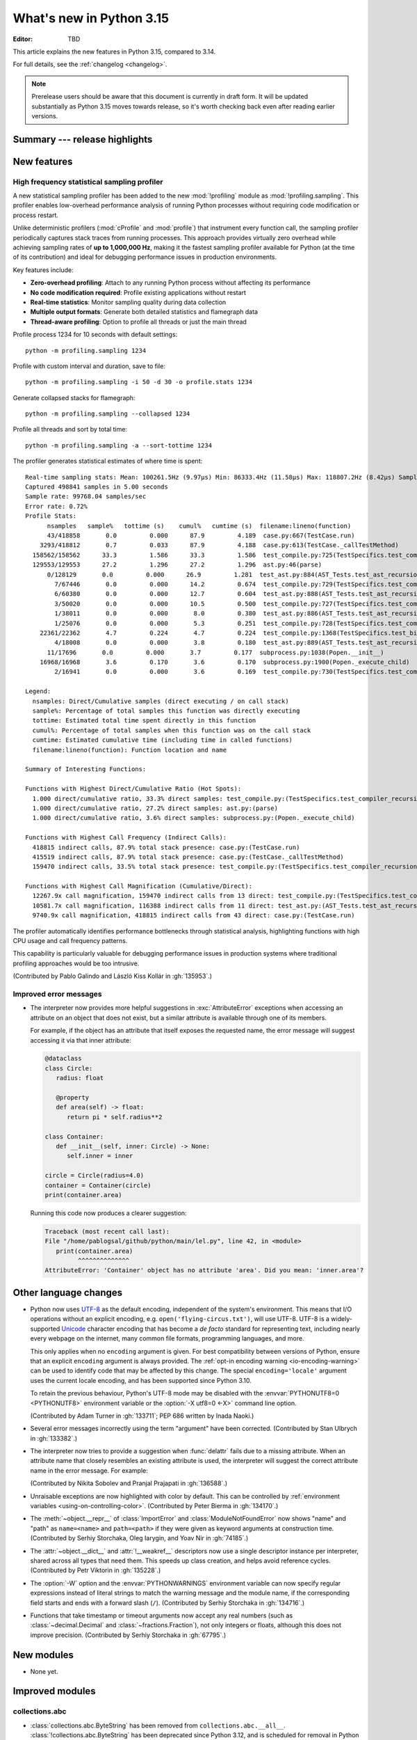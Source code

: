 
****************************
  What's new in Python 3.15
****************************

:Editor: TBD

.. Rules for maintenance:

   * Anyone can add text to this document.  Do not spend very much time
   on the wording of your changes, because your text will probably
   get rewritten to some degree.

   * The maintainer will go through Misc/NEWS periodically and add
   changes; it's therefore more important to add your changes to
   Misc/NEWS than to this file.

   * This is not a complete list of every single change; completeness
   is the purpose of Misc/NEWS.  Some changes I consider too small
   or esoteric to include.  If such a change is added to the text,
   I'll just remove it.  (This is another reason you shouldn't spend
   too much time on writing your addition.)

   * If you want to draw your new text to the attention of the
   maintainer, add 'XXX' to the beginning of the paragraph or
   section.

   * It's OK to just add a fragmentary note about a change.  For
   example: "XXX Describe the transmogrify() function added to the
   socket module."  The maintainer will research the change and
   write the necessary text.

   * You can comment out your additions if you like, but it's not
   necessary (especially when a final release is some months away).

   * Credit the author of a patch or bugfix.   Just the name is
   sufficient; the e-mail address isn't necessary.

   * It's helpful to add the issue number as a comment:

   XXX Describe the transmogrify() function added to the socket
   module.
   (Contributed by P.Y. Developer in :gh:`12345`.)

   This saves the maintainer the effort of going through the VCS log
   when researching a change.

This article explains the new features in Python 3.15, compared to 3.14.

For full details, see the :ref:`changelog <changelog>`.

.. note::

   Prerelease users should be aware that this document is currently in draft
   form. It will be updated substantially as Python 3.15 moves towards release,
   so it's worth checking back even after reading earlier versions.


Summary --- release highlights
==============================

.. This section singles out the most important changes in Python 3.15.
   Brevity is key.


.. PEP-sized items next.



New features
============

.. _whatsnew315-sampling-profiler:

High frequency statistical sampling profiler
--------------------------------------------

A new statistical sampling profiler has been added to the new :mod:`!profiling` module as
:mod:`!profiling.sampling`. This profiler enables low-overhead performance analysis of
running Python processes without requiring code modification or process restart.

Unlike deterministic profilers (:mod:`cProfile` and :mod:`profile`) that instrument
every function call, the sampling profiler periodically captures stack traces from
running processes.  This approach provides virtually zero overhead while achieving
sampling rates of **up to 1,000,000 Hz**, making it the fastest sampling profiler
available for Python (at the time of its contribution) and ideal for debugging
performance issues in production environments.

Key features include:

* **Zero-overhead profiling**: Attach to any running Python process without
  affecting its performance
* **No code modification required**: Profile existing applications without restart
* **Real-time statistics**: Monitor sampling quality during data collection
* **Multiple output formats**: Generate both detailed statistics and flamegraph data
* **Thread-aware profiling**: Option to profile all threads or just the main thread

Profile process 1234 for 10 seconds with default settings::

  python -m profiling.sampling 1234

Profile with custom interval and duration, save to file::

  python -m profiling.sampling -i 50 -d 30 -o profile.stats 1234

Generate collapsed stacks for flamegraph::

  python -m profiling.sampling --collapsed 1234

Profile all threads and sort by total time::

  python -m profiling.sampling -a --sort-tottime 1234

The profiler generates statistical estimates of where time is spent::

  Real-time sampling stats: Mean: 100261.5Hz (9.97µs) Min: 86333.4Hz (11.58µs) Max: 118807.2Hz (8.42µs) Samples: 400001
  Captured 498841 samples in 5.00 seconds
  Sample rate: 99768.04 samples/sec
  Error rate: 0.72%
  Profile Stats:
        nsamples   sample%   tottime (s)    cumul%   cumtime (s)  filename:lineno(function)
        43/418858       0.0         0.000      87.9         4.189  case.py:667(TestCase.run)
      3293/418812       0.7         0.033      87.9         4.188  case.py:613(TestCase._callTestMethod)
    158562/158562      33.3         1.586      33.3         1.586  test_compile.py:725(TestSpecifics.test_compiler_recursion_limit.<locals>.check_limit)
    129553/129553      27.2         1.296      27.2         1.296  ast.py:46(parse)
        0/128129       0.0         0.000      26.9         1.281  test_ast.py:884(AST_Tests.test_ast_recursion_limit.<locals>.check_limit)
          7/67446       0.0         0.000      14.2         0.674  test_compile.py:729(TestSpecifics.test_compiler_recursion_limit)
          6/60380       0.0         0.000      12.7         0.604  test_ast.py:888(AST_Tests.test_ast_recursion_limit)
          3/50020       0.0         0.000      10.5         0.500  test_compile.py:727(TestSpecifics.test_compiler_recursion_limit)
          1/38011       0.0         0.000       8.0         0.380  test_ast.py:886(AST_Tests.test_ast_recursion_limit)
          1/25076       0.0         0.000       5.3         0.251  test_compile.py:728(TestSpecifics.test_compiler_recursion_limit)
      22361/22362       4.7         0.224       4.7         0.224  test_compile.py:1368(TestSpecifics.test_big_dict_literal)
          4/18008       0.0         0.000       3.8         0.180  test_ast.py:889(AST_Tests.test_ast_recursion_limit)
        11/17696       0.0         0.000       3.7         0.177  subprocess.py:1038(Popen.__init__)
      16968/16968       3.6         0.170       3.6         0.170  subprocess.py:1900(Popen._execute_child)
          2/16941       0.0         0.000       3.6         0.169  test_compile.py:730(TestSpecifics.test_compiler_recursion_limit)

  Legend:
    nsamples: Direct/Cumulative samples (direct executing / on call stack)
    sample%: Percentage of total samples this function was directly executing
    tottime: Estimated total time spent directly in this function
    cumul%: Percentage of total samples when this function was on the call stack
    cumtime: Estimated cumulative time (including time in called functions)
    filename:lineno(function): Function location and name

  Summary of Interesting Functions:

  Functions with Highest Direct/Cumulative Ratio (Hot Spots):
    1.000 direct/cumulative ratio, 33.3% direct samples: test_compile.py:(TestSpecifics.test_compiler_recursion_limit.<locals>.check_limit)
    1.000 direct/cumulative ratio, 27.2% direct samples: ast.py:(parse)
    1.000 direct/cumulative ratio, 3.6% direct samples: subprocess.py:(Popen._execute_child)

  Functions with Highest Call Frequency (Indirect Calls):
    418815 indirect calls, 87.9% total stack presence: case.py:(TestCase.run)
    415519 indirect calls, 87.9% total stack presence: case.py:(TestCase._callTestMethod)
    159470 indirect calls, 33.5% total stack presence: test_compile.py:(TestSpecifics.test_compiler_recursion_limit)

  Functions with Highest Call Magnification (Cumulative/Direct):
    12267.9x call magnification, 159470 indirect calls from 13 direct: test_compile.py:(TestSpecifics.test_compiler_recursion_limit)
    10581.7x call magnification, 116388 indirect calls from 11 direct: test_ast.py:(AST_Tests.test_ast_recursion_limit)
    9740.9x call magnification, 418815 indirect calls from 43 direct: case.py:(TestCase.run)

The profiler automatically identifies performance bottlenecks through statistical
analysis, highlighting functions with high CPU usage and call frequency patterns.

This capability is particularly valuable for debugging performance issues in
production systems where traditional profiling approaches would be too intrusive.

(Contributed by Pablo Galindo and László Kiss Kollár in :gh:`135953`.)


Improved error messages
-----------------------

* The interpreter now provides more helpful suggestions in :exc:`AttributeError`
  exceptions when accessing an attribute on an object that does not exist, but
  a similar attribute is available through one of its members.

  For example, if the object has an attribute that itself exposes the requested
  name, the error message will suggest accessing it via that inner attribute:

  .. code-block:: python

     @dataclass
     class Circle:
        radius: float

        @property
        def area(self) -> float:
           return pi * self.radius**2

     class Container:
        def __init__(self, inner: Circle) -> None:
           self.inner = inner

     circle = Circle(radius=4.0)
     container = Container(circle)
     print(container.area)

  Running this code now produces a clearer suggestion:

  .. code-block:: pycon

     Traceback (most recent call last):
     File "/home/pablogsal/github/python/main/lel.py", line 42, in <module>
        print(container.area)
              ^^^^^^^^^^^^^^
     AttributeError: 'Container' object has no attribute 'area'. Did you mean: 'inner.area'?


Other language changes
======================

* Python now uses UTF-8_ as the default encoding, independent of the system's
  environment. This means that I/O operations without an explicit encoding,
  e.g. ``open('flying-circus.txt')``, will use UTF-8.
  UTF-8 is a widely-supported Unicode_ character encoding that has become a
  *de facto* standard for representing text, including nearly every webpage
  on the internet, many common file formats, programming languages, and more.

  This only applies when no ``encoding`` argument is given. For best
  compatibility between versions of Python, ensure that an explicit ``encoding``
  argument is always provided. The :ref:`opt-in encoding warning <io-encoding-warning>`
  can be used to identify code that may be affected by this change.
  The special ``encoding='locale'`` argument uses the current locale
  encoding, and has been supported since Python 3.10.

  To retain the previous behaviour, Python's UTF-8 mode may be disabled with
  the :envvar:`PYTHONUTF8=0 <PYTHONUTF8>` environment variable or the
  :option:`-X utf8=0 <-X>` command line option.

  .. seealso:: :pep:`686` for further details.

  .. _UTF-8: https://en.wikipedia.org/wiki/UTF-8
  .. _Unicode: https://home.unicode.org/

  (Contributed by Adam Turner in :gh:`133711`; PEP 686 written by Inada Naoki.)

* Several error messages incorrectly using the term "argument" have been corrected.
  (Contributed by Stan Ulbrych in :gh:`133382`.)

* The interpreter now tries to provide a suggestion when
  :func:`delattr` fails due to a missing attribute.
  When an attribute name that closely resembles an existing attribute is used,
  the interpreter will suggest the correct attribute name in the error message.
  For example:

  .. doctest::

     >>> class A:
     ...     pass
     >>> a = A()
     >>> a.abcde = 1
     >>> del a.abcdf  # doctest: +ELLIPSIS
     Traceback (most recent call last):
     ...
     AttributeError: 'A' object has no attribute 'abcdf'. Did you mean: 'abcde'?

  (Contributed by Nikita Sobolev and Pranjal Prajapati in :gh:`136588`.)

* Unraisable exceptions are now highlighted with color by default. This can be
  controlled by :ref:`environment variables <using-on-controlling-color>`.
  (Contributed by Peter Bierma in :gh:`134170`.)

* The :meth:`~object.__repr__` of :class:`ImportError` and :class:`ModuleNotFoundError`
  now shows "name" and "path" as ``name=<name>`` and ``path=<path>`` if they were given
  as keyword arguments at construction time.
  (Contributed by Serhiy Storchaka, Oleg Iarygin, and Yoav Nir in :gh:`74185`.)

* The :attr:`~object.__dict__` and :attr:`!__weakref__` descriptors now use a
  single descriptor instance per interpreter, shared across all types that
  need them.
  This speeds up class creation, and helps avoid reference cycles.
  (Contributed by Petr Viktorin in :gh:`135228`.)

* The :option:`-W` option and the :envvar:`PYTHONWARNINGS` environment variable
  can now specify regular expressions instead of literal strings to match
  the warning message and the module name, if the corresponding field starts
  and ends with a forward slash (``/``).
  (Contributed by Serhiy Storchaka in :gh:`134716`.)

* Functions that take timestamp or timeout arguments now accept any real
  numbers (such as :class:`~decimal.Decimal` and :class:`~fractions.Fraction`),
  not only integers or floats, although this does not improve precision.
  (Contributed by Serhiy Storchaka in :gh:`67795`.)


New modules
===========

* None yet.


Improved modules
================

collections.abc
---------------

* :class:`collections.abc.ByteString` has been removed from
  ``collections.abc.__all__``. :class:`!collections.abc.ByteString` has been
  deprecated since Python 3.12, and is scheduled for removal in Python 3.17.

* The following statements now cause ``DeprecationWarning``\ s to be emitted at
  runtime:

  * ``from collections.abc import ByteString``
  * ``import collections.abc; collections.abc.ByteString``.

  ``DeprecationWarning``\ s were already emitted if
  :class:`collections.abc.ByteString` was subclassed or used as the second
  argument to :func:`isinstance` or :func:`issubclass`, but warnings were not
  previously emitted if it was merely imported or accessed from the
  :mod:`!collections.abc` module.

dbm
---

* Added new :meth:`!reorganize` methods to :mod:`dbm.dumb` and :mod:`dbm.sqlite3`
  which allow to recover unused free space previously occupied by deleted entries.
  (Contributed by Andrea Oliveri in :gh:`134004`.)



difflib
-------

  .. _whatsnew315-color-difflib:

* Introduced the optional *color* parameter to :func:`difflib.unified_diff`,
  enabling color output similar to :program:`git diff`.
  This can be controlled by :ref:`environment variables
  <using-on-controlling-color>`.
  (Contributed by Douglas Thor in :gh:`133725`.)

* Improved the styling of HTML diff pages generated by the :class:`difflib.HtmlDiff`
  class, and migrated the output to the HTML5 standard.
  (Contributed by Jiahao Li in :gh:`134580`.)


hashlib
-------

* Ensure that hash functions guaranteed to be always *available* exist as
  attributes of :mod:`hashlib` even if they will not work at runtime due to
  missing backend implementations. For instance, ``hashlib.md5`` will no
  longer raise :exc:`AttributeError` if OpenSSL is not available and Python
  has been built without MD5 support.
  (Contributed by Bénédikt Tran in :gh:`136929`.)


http.client
-----------

* A new *max_response_headers* keyword-only parameter has been added to
  :class:`~http.client.HTTPConnection` and :class:`~http.client.HTTPSConnection`
  constructors. This parameter overrides the default maximum number of allowed
  response headers.
  (Contributed by Alexander Enrique Urieles Nieto in :gh:`131724`.)


http.cookies
------------

* Allow '``"``' double quotes in cookie values.
  (Contributed by Nick Burns and Senthil Kumaran in :gh:`92936`.)


locale
------

* :func:`~locale.setlocale` now supports language codes with ``@``-modifiers.
  ``@``-modifier are no longer silently removed in :func:`~locale.getlocale`,
  but included in the language code.
  (Contributed by Serhiy Storchaka in :gh:`137729`.)


math
----

* Add :func:`math.isnormal` and :func:`math.issubnormal` functions.
  (Contributed by Sergey B Kirpichev in :gh:`132908`.)

* Add :func:`math.fmax`, :func:`math.fmin` and :func:`math.signbit` functions.
  (Contributed by Bénédikt Tran in :gh:`135853`.)


mmap
----

* :class:`mmap.mmap` now has a *trackfd* parameter on Windows;
  if it is ``False``, the file handle corresponding to *fileno* will
  not be duplicated.
  (Contributed by Serhiy Storchaka in :gh:`78502`.)


os.path
-------

* Add support of the all-but-last mode in :func:`~os.path.realpath`.
  (Contributed by Serhiy Storchaka in :gh:`71189`.)

* The *strict* parameter to :func:`os.path.realpath` accepts a new value,
  :data:`os.path.ALLOW_MISSING`.
  If used, errors other than :exc:`FileNotFoundError` will be re-raised;
  the resulting path can be missing but it will be free of symlinks.
  (Contributed by Petr Viktorin for :cve:`2025-4517`.)


resource
--------

* Add new constants: :data:`~resource.RLIMIT_NTHR`,
  :data:`~resource.RLIMIT_UMTXP`, :data:`~resource.RLIMIT_THREADS`,
  :data:`~resource.RLIM_SAVED_CUR`, and :data:`~resource.RLIM_SAVED_MAX`.
  (Contributed by Serhiy Storchaka in :gh:`137512`.)


shelve
------

* Added new :meth:`!reorganize` method to :mod:`shelve` used to recover unused free
  space previously occupied by deleted entries.
  (Contributed by Andrea Oliveri in :gh:`134004`.)


socket
------

* Add constants for the ISO-TP CAN protocol.
  (Contributed by Patrick Menschel and Stefan Tatschner in :gh:`86819`.)


sqlite3
-------

* The :ref:`command-line interface <sqlite3-cli>` has several new features:

   * SQL keyword completion on <tab>.
     (Contributed by Long Tan in :gh:`133393`.)

   * Prompts, error messages, and help text are now colored.
     This is enabled by default, see :ref:`using-on-controlling-color` for
     details.
     (Contributed by Stan Ulbrych and Łukasz Langa in :gh:`133461`.)


ssl
---

* Indicate through :data:`ssl.HAS_PSK_TLS13` whether the :mod:`ssl` module
  supports "External PSKs" in TLSv1.3, as described in RFC 9258.
  (Contributed by Will Childs-Klein in :gh:`133624`.)

* Added new methods for managing groups used for SSL key agreement

   * :meth:`ssl.SSLContext.set_groups` sets the groups allowed for doing
     key agreement, extending the previous
     :meth:`ssl.SSLContext.set_ecdh_curve` method.
     This new API provides the ability to list multiple groups and
     supports fixed-field and post-quantum groups in addition to ECDH
     curves. This method can also be used to control what key shares
     are sent in the TLS handshake.
   * :meth:`ssl.SSLSocket.group` returns the group selected for doing key
     agreement on the current connection after the TLS handshake completes.
     This call requires OpenSSL 3.2 or later.
   * :meth:`ssl.SSLContext.get_groups` returns a list of all available key
     agreement groups compatible with the minimum and maximum TLS versions
     currently set in the context. This call requires OpenSSL 3.5 or later.

   (Contributed by Ron Frederick in :gh:`136306`.)

* Added a new method :meth:`ssl.SSLContext.set_ciphersuites` for setting TLS 1.3
  ciphers. For TLS 1.2 or earlier, :meth:`ssl.SSLContext.set_ciphers` should
  continue to be used. Both calls can be made on the same context and the
  selected cipher suite will depend on the TLS version negotiated when a
  connection is made.
  (Contributed by Ron Frederick in :gh:`137197`.)

* Added new methods for managing signature algorithms:

  * :func:`ssl.get_sigalgs` returns a list of all available TLS signature
    algorithms. This call requires OpenSSL 3.4 or later.
  * :meth:`ssl.SSLContext.set_client_sigalgs` sets the signature algorithms
    allowed for certificate-based client authentication.
  * :meth:`ssl.SSLContext.set_server_sigalgs` sets the signature algorithms
    allowed for the server to complete the TLS handshake.
  * :meth:`ssl.SSLSocket.client_sigalg` returns the signature algorithm
    selected for client authentication on the current connection. This call
    requires OpenSSL 3.5 or later.
  * :meth:`ssl.SSLSocket.server_sigalg` returns the signature algorithm
    selected for the server to complete the TLS handshake on the current
    connection. This call requires OpenSSL 3.5 or later.

   (Contributed by Ron Frederick in :gh:`138252`.)


sys
---

* Add :data:`sys.abi_info` namespace to improve access to ABI information.
  (Contributed by Klaus Zimmermann in :gh:`137476`.)


tarfile
-------

* :func:`~tarfile.data_filter` now normalizes symbolic link targets in order to
  avoid path traversal attacks.
  (Contributed by Petr Viktorin in :gh:`127987` and :cve:`2025-4138`.)
* :func:`~tarfile.TarFile.extractall` now skips fixing up directory attributes
  when a directory was removed or replaced by another kind of file.
  (Contributed by Petr Viktorin in :gh:`127987` and :cve:`2024-12718`.)
* :func:`~tarfile.TarFile.extract` and :func:`~tarfile.TarFile.extractall`
  now (re-)apply the extraction filter when substituting a link (hard or
  symbolic) with a copy of another archive member, and when fixing up
  directory attributes.
  The former raises a new exception, :exc:`~tarfile.LinkFallbackError`.
  (Contributed by Petr Viktorin for :cve:`2025-4330` and :cve:`2024-12718`.)
* :func:`~tarfile.TarFile.extract` and :func:`~tarfile.TarFile.extractall`
  no longer extract rejected members when
  :func:`~tarfile.TarFile.errorlevel` is zero.
  (Contributed by Matt Prodani and Petr Viktorin in :gh:`112887`
  and :cve:`2025-4435`.)
* :func:`~tarfile.TarFile.extract` and :func:`~tarfile.TarFile.extractall`
  now replace slashes by backslashes in symlink targets on Windows to prevent
  creation of corrupted links.
  (Contributed by Christoph Walcher in :gh:`57911`.)


timeit
------

* Error tracebacks are now colourised by default. This can be controlled by
  :ref:`environment variables <using-on-controlling-color>`.
  (Contributed by Yi Hong in :gh:`139374`.)


types
------

* Expose the write-through :func:`locals` proxy type
  as :data:`types.FrameLocalsProxyType`.
  This represents the type of the :attr:`frame.f_locals` attribute,
  as described in :pep:`667`.


unittest
--------

* :func:`unittest.TestCase.assertLogs` will now accept a formatter
  to control how messages are formatted.
  (Contributed by Garry Cairns in :gh:`134567`.)


zlib
----

* Allow combining two Adler-32 checksums via :func:`~zlib.adler32_combine`.
  (Contributed by Callum Attryde and Bénédikt Tran in :gh:`134635`.)

* Allow combining two CRC-32 checksums via :func:`~zlib.crc32_combine`.
  (Contributed by Bénédikt Tran in :gh:`134635`.)


.. Add improved modules above alphabetically, not here at the end.

Optimizations
=============

module_name
-----------

* TODO



Deprecated
==========

CLI
---

* Deprecate :option:`-b` and :option:`!-bb` command line options
  and schedule them to become no-op in Python 3.17.
  These were primarily helpers for the Python 2 -> 3 transition.
  Starting with Python 3.17, no :exc:`BytesWarning` will be raised
  for these cases; use a type checker instead.

  (Contributed by Nikita Sobolev in :gh:`136355`.)

hashlib
-------

* In hash function constructors such as :func:`~hashlib.new` or the
  direct hash-named constructors such as :func:`~hashlib.md5` and
  :func:`~hashlib.sha256`, their optional initial data parameter could
  also be passed a keyword argument named ``data=`` or ``string=`` in
  various :mod:`hashlib` implementations.

  Support for the ``string`` keyword argument name is now deprecated and
  is slated for removal in Python 3.19. Prefer passing the initial data as
  a positional argument for maximum backwards compatibility.

  (Contributed by Bénédikt Tran in :gh:`134978`.)


.. Add deprecations above alphabetically, not here at the end.

Removed
=======

ctypes
------

* Removed the undocumented function :func:`!ctypes.SetPointerType`,
  which has been deprecated since Python 3.13.
  (Contributed by Bénédikt Tran in :gh:`133866`.)


glob
----

* Removed the undocumented :func:`!glob.glob0` and :func:`!glob.glob1`
  functions, which have been deprecated since Python 3.13. Use
  :func:`glob.glob` and pass a directory to its *root_dir* argument instead.
  (Contributed by Barney Gale in :gh:`137466`.)


http.server
-----------

* Removed the :class:`!CGIHTTPRequestHandler` class
  and the ``--cgi`` flag from the :program:`python -m http.server`
  command-line interface. They were deprecated in Python 3.13.
  (Contributed by Bénédikt Tran in :gh:`133810`.)


pathlib
-------

* Removed deprecated :meth:`!pathlib.PurePath.is_reserved`.
  Use :func:`os.path.isreserved` to detect reserved paths on Windows.
  (Contributed by Nikita Sobolev in :gh:`133875`.)


platform
--------

* Removed the :func:`!platform.java_ver` function,
  which was deprecated since Python 3.13.
  (Contributed by Alexey Makridenko in :gh:`133604`.)


sre_*
-----

* Removed :mod:`!sre_compile`, :mod:`!sre_constants` and :mod:`!sre_parse` modules.
  (Contributed by Stan Ulbrych in :gh:`135994`.)


sysconfig
---------

* Removed the *check_home* parameter of :func:`sysconfig.is_python_build`.
  (Contributed by Filipe Laíns in :gh:`92897`.)


threading
---------

* Remove support for arbitrary positional or keyword arguments in the C
  implementation of :class:`~threading.RLock` objects. This was deprecated
  in Python 3.14.
  (Contributed by Bénédikt Tran in :gh:`134087`.)


typing
------

* The undocumented keyword argument syntax for creating
  :class:`~typing.NamedTuple` classes (for example,
  ``Point = NamedTuple("Point", x=int, y=int)``) is no longer supported.
  Use the class-based syntax or the functional syntax instead.
  (Contributed by Bénédikt Tran in :gh:`133817`.)

* Using ``TD = TypedDict("TD")`` or ``TD = TypedDict("TD", None)`` to
  construct a :class:`~typing.TypedDict` type with zero field is no
  longer supported. Use ``class TD(TypedDict): pass``
  or ``TD = TypedDict("TD", {})`` instead.
  (Contributed by Bénédikt Tran in :gh:`133823`.)

* Code like ``class ExtraTypeVars(P1[S], Protocol[T, T2]): ...`` now raises
  a :exc:`TypeError`, because ``S`` is not listed in ``Protocol`` parameters.
  (Contributed by Nikita Sobolev in :gh:`137191`.)

* Code like ``class B2(A[T2], Protocol[T1, T2]): ...`` now correctly handles
  type parameters order: it is ``(T1, T2)``, not ``(T2, T1)``
  as it was incorrectly infered in runtime before.
  (Contributed by Nikita Sobolev in :gh:`137191`.)

* :class:`typing.ByteString` has been removed from ``typing.__all__``.
  :class:`!typing.ByteString` has been deprecated since Python 3.9, and is
  scheduled for removal in Python 3.17.

* The following statements now cause ``DeprecationWarning``\ s to be emitted at
  runtime:

  * ``from typing import ByteString``
  * ``import typing; typing.ByteString``.

  ``DeprecationWarning``\ s were already emitted if :class:`typing.ByteString`
  was subclassed or used as the second argument to :func:`isinstance` or
  :func:`issubclass`, but warnings were not previously emitted if it was merely
  imported or accessed from the :mod:`!typing` module.


unicodedata
-----------

* The Unicode database has been updated to Unicode 17.0.0.


wave
----

* Removed the ``getmark()``, ``setmark()`` and ``getmarkers()`` methods
  of the :class:`~wave.Wave_read` and :class:`~wave.Wave_write` classes,
  which were deprecated since Python 3.13.
  (Contributed by Bénédikt Tran in :gh:`133873`.)


zipimport
---------

* Remove deprecated :meth:`!zipimport.zipimporter.load_module`.
  Use :meth:`zipimport.zipimporter.exec_module` instead.
  (Contributed by Jiahao Li in :gh:`133656`.)


Porting to Python 3.15
======================

This section lists previously described changes and other bugfixes
that may require changes to your code.


Build changes
=============

* Removed implicit fallback to the bundled copy of the ``libmpdec`` library.
  Now this should be explicitly enabled with :option:`--with-system-libmpdec`
  set to ``no`` or with :option:`!--without-system-libmpdec`.
  (Contributed by Sergey B Kirpichev in :gh:`115119`.)


C API changes
=============

New features
------------

* Add :c:func:`PySys_GetAttr`, :c:func:`PySys_GetAttrString`,
  :c:func:`PySys_GetOptionalAttr`, and :c:func:`PySys_GetOptionalAttrString`
  functions as replacements for :c:func:`PySys_GetObject`.
  (Contributed by Serhiy Storchaka in :gh:`108512`.)

* Add :c:type:`PyUnstable_Unicode_GET_CACHED_HASH` to get the cached hash of
  a string. See the documentation for caveats.
  (Contributed by Petr Viktorin in :gh:`131510`.)

* Add API for checking an extension module's ABI compatibility:
  :c:data:`Py_mod_abi`, :c:func:`PyABIInfo_Check`, :c:macro:`PyABIInfo_VAR`
  and :c:data:`Py_mod_abi`.
  (Contributed by Petr Viktorin in :gh:`137210`.)

* Implement :pep:`782`, the :ref:`PyBytesWriter API <pybyteswriter>`.
  Add functions:

  * :c:func:`PyBytesWriter_Create`
  * :c:func:`PyBytesWriter_Discard`
  * :c:func:`PyBytesWriter_FinishWithPointer`
  * :c:func:`PyBytesWriter_FinishWithSize`
  * :c:func:`PyBytesWriter_Finish`
  * :c:func:`PyBytesWriter_Format`
  * :c:func:`PyBytesWriter_GetData`
  * :c:func:`PyBytesWriter_GetSize`
  * :c:func:`PyBytesWriter_GrowAndUpdatePointer`
  * :c:func:`PyBytesWriter_Grow`
  * :c:func:`PyBytesWriter_Resize`
  * :c:func:`PyBytesWriter_WriteBytes`

  (Contributed by Victor Stinner in :gh:`129813`.)


Porting to Python 3.15
----------------------

* :class:`sqlite3.Connection` APIs has been cleaned up.

  * All parameters of :func:`sqlite3.connect` except *database* are now keyword-only.
  * The first three parameters of methods :meth:`~sqlite3.Connection.create_function`
    and :meth:`~sqlite3.Connection.create_aggregate` are now positional-only.
  * The first parameter of methods :meth:`~sqlite3.Connection.set_authorizer`,
    :meth:`~sqlite3.Connection.set_progress_handler` and
    :meth:`~sqlite3.Connection.set_trace_callback` is now positional-only.

  (Contributed by Serhiy Storchaka in :gh:`133595`.)

* Private functions promoted to public C APIs:

  The |pythoncapi_compat_project| can be used to get most of these new
  functions on Python 3.14 and older.

* :data:`resource.RLIM_INFINITY` is now always positive.
  Passing a negative integer value that corresponded to its old value
  (such as ``-1`` or ``-3``, depending on platform) to
  :func:`resource.setrlimit` and :func:`resource.prlimit` is now deprecated.
  (Contributed by Serhiy Storchaka in :gh:`137044`.)

* :meth:`~mmap.mmap.resize` has been removed on platforms that don't support the
  underlying syscall, instead of raising a :exc:`SystemError`.


Deprecated C APIs
-----------------

* For unsigned integer formats in :c:func:`PyArg_ParseTuple`,
  accepting Python integers with value that is larger than the maximal value
  for the C type or less than the minimal value for the corresponding
  signed integer type of the same size is now deprecated.
  (Contributed by Serhiy Storchaka in :gh:`132629`.)

* :c:func:`PyBytes_FromStringAndSize(NULL, len) <PyBytes_FromStringAndSize>`
  and :c:func:`_PyBytes_Resize` are :term:`soft deprecated`,
  use the :c:type:`PyBytesWriter` API instead.
  (Contributed by Victor Stinner in :gh:`129813`.)

* Deprecate :c:member:`~PyComplexObject.cval` field of the the
  :c:type:`PyComplexObject` type.
  Use :c:func:`PyComplex_AsCComplex` and :c:func:`PyComplex_FromCComplex`
  to convert a Python complex number to/from the C :c:type:`Py_complex`
  representation.
  (Contributed by Sergey B Kirpichev in :gh:`128813`.)

* Functions :c:func:`_Py_c_sum`, :c:func:`_Py_c_diff`, :c:func:`_Py_c_neg`,
  :c:func:`_Py_c_prod`, :c:func:`_Py_c_quot`, :c:func:`_Py_c_pow` and
  :c:func:`_Py_c_abs` are :term:`soft deprecated`.
  (Contributed by Sergey B Kirpichev in :gh:`128813`.)

* :c:member:`~PyConfig.bytes_warning` is deprecated
  since 3.15 and will be removed in 3.17.
  (Contributed by Nikita Sobolev in :gh:`136355`.)


.. Add C API deprecations above alphabetically, not here at the end.

Removed C APIs
--------------

* Remove deprecated ``PyUnicode`` functions:

  * :c:func:`!PyUnicode_AsDecodedObject`:
    Use :c:func:`PyCodec_Decode` instead.
  * :c:func:`!PyUnicode_AsDecodedUnicode`:
    Use :c:func:`PyCodec_Decode` instead; Note that some codecs (for example, "base64")
    may return a type other than :class:`str`, such as :class:`bytes`.
  * :c:func:`!PyUnicode_AsEncodedObject`:
    Use :c:func:`PyCodec_Encode` instead.
  * :c:func:`!PyUnicode_AsEncodedUnicode`:
    Use :c:func:`PyCodec_Encode` instead; Note that some codecs (for example, "base64")
    may return a type other than :class:`bytes`, such as :class:`str`.

  (Contributed by Stan Ulbrych in :gh:`133612`.)

* :c:func:`!PyImport_ImportModuleNoBlock`: deprecated alias
  of :c:func:`PyImport_ImportModule`.
  (Contributed by Bénédikt Tran in :gh:`133644`.)

* :c:func:`!PyWeakref_GetObject` and :c:macro:`!PyWeakref_GET_OBJECT`:
  use :c:func:`PyWeakref_GetRef` instead. The |pythoncapi_compat_project|
  can be used to get :c:func:`!PyWeakref_GetRef` on Python 3.12 and older.
  (Contributed by Bénédikt Tran in :gh:`133644`.)

* Remove deprecated :c:func:`!PySys_ResetWarnOptions`.
  Clear :data:`sys.warnoptions` and :data:`!warnings.filters` instead.

  (Contributed by Nikita Sobolev in :gh:`138886`.)

The following functions are removed in favor of :c:func:`PyConfig_Get`.
The |pythoncapi_compat_project| can be used to get :c:func:`!PyConfig_Get`
on Python 3.13 and older.

* Python initialization functions:

  * :c:func:`!Py_GetExecPrefix`:
    use :c:func:`PyConfig_Get("base_exec_prefix") <PyConfig_Get>`
    (:data:`sys.base_exec_prefix`) instead.
    Use :c:func:`PyConfig_Get("exec_prefix") <PyConfig_Get>`
    (:data:`sys.exec_prefix`) if :ref:`virtual environments <venv-def>`
    need to be handled.
  * :c:func:`!Py_GetPath`:
    use :c:func:`PyConfig_Get("module_search_paths") <PyConfig_Get>`
    (:data:`sys.path`) instead.
  * :c:func:`!Py_GetPrefix`:
    use :c:func:`PyConfig_Get("base_prefix") <PyConfig_Get>`
    (:data:`sys.base_prefix`) instead.
    Use :c:func:`PyConfig_Get("prefix") <PyConfig_Get>`
    (:data:`sys.prefix`) if :ref:`virtual environments <venv-def>`
    need to be handled.
  * :c:func:`!Py_GetProgramFullPath`:
    use :c:func:`PyConfig_Get("executable") <PyConfig_Get>`
    (:data:`sys.executable`) instead.
  * :c:func:`!Py_GetProgramName`:
    use :c:func:`PyConfig_Get("executable") <PyConfig_Get>`
    (:data:`sys.executable`) instead.
  * :c:func:`!Py_GetPythonHome`:
    use :c:func:`PyConfig_Get("home") <PyConfig_Get>` or the
    :envvar:`PYTHONHOME` environment variable instead.

  (Contributed by Bénédikt Tran in :gh:`133644`.)

.. |pythoncapi_compat_project| replace:: |pythoncapi_compat_project_link|_
.. |pythoncapi_compat_project_link| replace:: pythoncapi-compat project
.. _pythoncapi_compat_project_link: https://github.com/python/pythoncapi-compat
